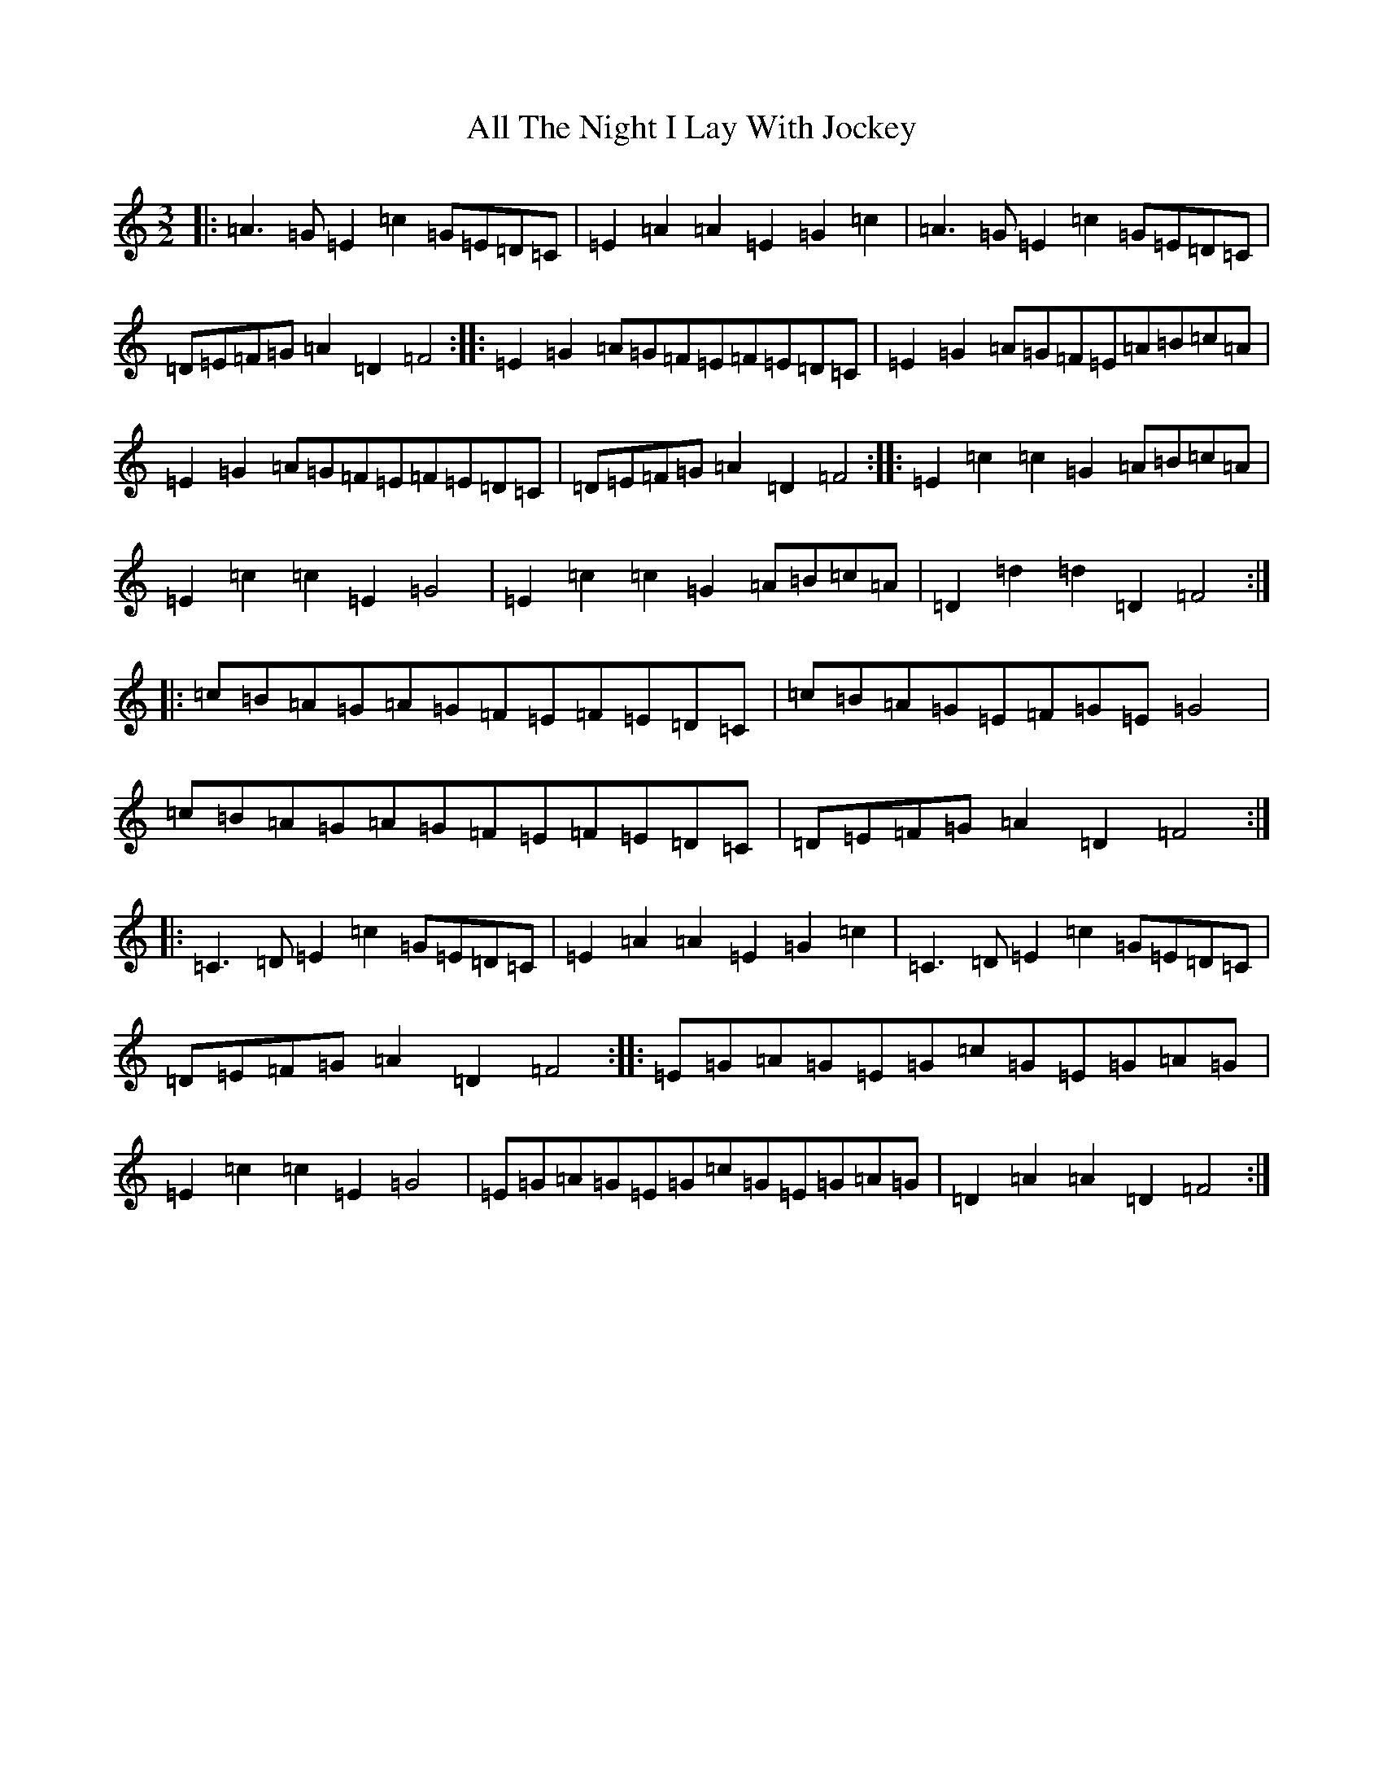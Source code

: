 X: 475
T: All The Night I Lay With Jockey
S: https://thesession.org/tunes/4124#setting25149
R: three-two
M:3/2
L:1/8
K: C Major
|:=A3=G=E2=c2=G=E=D=C|=E2=A2=A2=E2=G2=c2|=A3=G=E2=c2=G=E=D=C|=D=E=F=G=A2=D2=F4:||:=E2=G2=A=G=F=E=F=E=D=C|=E2=G2=A=G=F=E=A=B=c=A|=E2=G2=A=G=F=E=F=E=D=C|=D=E=F=G=A2=D2=F4:||:=E2=c2=c2=G2=A=B=c=A|=E2=c2=c2=E2=G4|=E2=c2=c2=G2=A=B=c=A|=D2=d2=d2=D2=F4:||:=c=B=A=G=A=G=F=E=F=E=D=C|=c=B=A=G=E=F=G=E=G4|=c=B=A=G=A=G=F=E=F=E=D=C|=D=E=F=G=A2=D2=F4:||:=C3=D=E2=c2=G=E=D=C|=E2=A2=A2=E2=G2=c2|=C3=D=E2=c2=G=E=D=C|=D=E=F=G=A2=D2=F4:||:=E=G=A=G=E=G=c=G=E=G=A=G|=E2=c2=c2=E2=G4|=E=G=A=G=E=G=c=G=E=G=A=G|=D2=A2=A2=D2=F4:|
